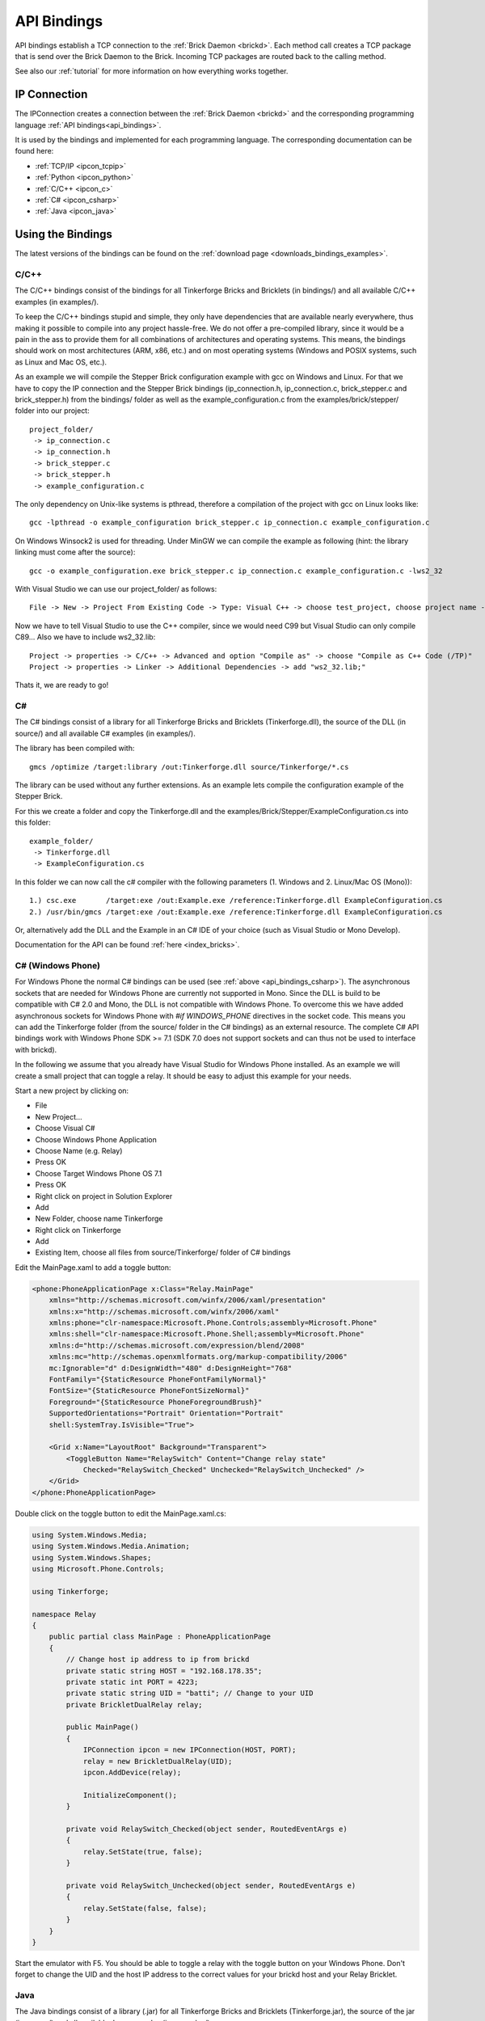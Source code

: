 .. _api_bindings:

API Bindings
============

API bindings establish a TCP connection to the 
:ref:`Brick Daemon <brickd>`. Each method call creates a TCP package that
is send over the Brick Daemon to the Brick. Incoming TCP packages
are routed back to the calling method.

See also our :ref:`tutorial` for more information on how everything works 
together.


IP Connection
-------------

The IPConnection creates a connection between the
:ref:`Brick Daemon <brickd>` and the corresponding programming language 
:ref:`API bindings<api_bindings>`. 

It is used by the bindings and implemented for each programming language.
The corresponding documentation can be found here:

* :ref:`TCP/IP <ipcon_tcpip>`
* :ref:`Python <ipcon_python>`
* :ref:`C/C++ <ipcon_c>`
* :ref:`C# <ipcon_csharp>`
* :ref:`Java <ipcon_java>`

Using the Bindings
------------------

The latest versions of the bindings can be found on the 
:ref:`download page <downloads_bindings_examples>`.

.. _api_bindings_c:

C/C++
^^^^^

The C/C++ bindings consist of the bindings for all Tinkerforge Bricks and
Bricklets (in bindings/) and all available C/C++ examples (in
examples/).

To keep the C/C++ bindings stupid and simple, they only have
dependencies that are available nearly everywhere, thus making it
possible to compile into any project hassle-free. 
We do not offer a pre-compiled library, since it would be a
pain in the ass to provide them for all combinations of architectures and
operating systems. This means, the
bindings should work on most architectures (ARM, x86, etc.) and on most
operating systems (Windows and POSIX systems, such as Linux and Mac OS, etc.).

As an example we will compile the Stepper Brick configuration example 
with gcc on Windows and Linux.
For that we have to copy the IP connection and the Stepper Brick
bindings (ip_connection.h, ip_connection.c, brick_stepper.c and 
brick_stepper.h) from the bindings/ folder as well as the
example_configuration.c from the examples/brick/stepper/ folder into our
project::

 project_folder/
  -> ip_connection.c
  -> ip_connection.h
  -> brick_stepper.c
  -> brick_stepper.h
  -> example_configuration.c
 
The only dependency on Unix-like systems is pthread, therefore a
compilation of the project with gcc on Linux looks like::

 gcc -lpthread -o example_configuration brick_stepper.c ip_connection.c example_configuration.c

On Windows Winsock2 is used for threading. Under MinGW we can compile the example as 
following (hint: the library linking must come after the source)::

 gcc -o example_configuration.exe brick_stepper.c ip_connection.c example_configuration.c -lws2_32

With Visual Studio we can use our project_folder/ as follows::

 File -> New -> Project From Existing Code -> Type: Visual C++ -> choose test_project, choose project name -> Next -> choose Console Application -> Finish

Now we have to tell Visual Studio to use the C++ compiler, since we
would need C99 but Visual Studio can only compile C89... Also we have to
include ws2_32.lib::

 Project -> properties -> C/C++ -> Advanced and option "Compile as" -> choose "Compile as C++ Code (/TP)"
 Project -> properties -> Linker -> Additional Dependencies -> add "ws2_32.lib;"

Thats it, we are ready to go!


.. _api_bindings_csharp:

C#
^^

The C# bindings consist of a library for all Tinkerforge Bricks and Bricklets 
(Tinkerforge.dll), the source of the DLL (in source/) and all available
C# examples (in examples/).

The library has been compiled with::

 gmcs /optimize /target:library /out:Tinkerforge.dll source/Tinkerforge/*.cs

The library can be used without any further extensions. As an example 
lets compile the configuration example of the Stepper Brick.

For this we create a folder and copy the Tinkerforge.dll and the 
examples/Brick/Stepper/ExampleConfiguration.cs into this folder::

 example_folder/
  -> Tinkerforge.dll
  -> ExampleConfiguration.cs

In this folder we can now call the c# compiler with the following parameters 
(1. Windows and 2. Linux/Mac OS (Mono))::

 1.) csc.exe       /target:exe /out:Example.exe /reference:Tinkerforge.dll ExampleConfiguration.cs
 2.) /usr/bin/gmcs /target:exe /out:Example.exe /reference:Tinkerforge.dll ExampleConfiguration.cs 

Or, alternatively add the DLL and the Example in an C# IDE of your choice
(such as Visual Studio or Mono Develop).

Documentation for the API can be found :ref:`here <index_bricks>`.

.. _api_bindings_csharp_windows_phone:

C# (Windows Phone)
^^^^^^^^^^^^^^^^^^

For Windows Phone the normal C# bindings can be used 
(see :ref:`above <api_bindings_csharp>`). The asynchronous sockets that 
are needed for Windows Phone are currently not supported in Mono. Since
the DLL is build to be compatible with C# 2.0 and Mono, the DLL is not
compatible with Windows Phone. To overcome this we have added asynchronous
sockets for Windows Phone with *#if WINDOWS_PHONE* directives in the socket 
code. This means you can add the Tinkerforge folder (from the source/ folder 
in the C# bindings) as an external resource. The complete C# API bindings
work with Windows Phone SDK >= 7.1 (SDK 7.0 does not support sockets
and can thus not be used to interface with brickd).

In the following we assume that you already have Visual Studio for Windows
Phone installed. As an example we will create a small project that can toggle 
a relay. It should be easy to adjust this example for your needs.

Start a new project by clicking on:

* File
* New Project...
* Choose Visual C#
* Choose Windows Phone Application 
* Choose Name (e.g. Relay) 
* Press OK
* Choose Target Windows Phone OS 7.1 
* Press OK

* Right click on project in Solution Explorer 
* Add 
* New Folder, choose name Tinkerforge
* Right click on Tinkerforge 
* Add
* Existing Item, choose all files from source/Tinkerforge/ folder of C# bindings

Edit the MainPage.xaml to add a toggle button:

.. code-block:: xml

 <phone:PhoneApplicationPage x:Class="Relay.MainPage"
     xmlns="http://schemas.microsoft.com/winfx/2006/xaml/presentation"
     xmlns:x="http://schemas.microsoft.com/winfx/2006/xaml"
     xmlns:phone="clr-namespace:Microsoft.Phone.Controls;assembly=Microsoft.Phone"
     xmlns:shell="clr-namespace:Microsoft.Phone.Shell;assembly=Microsoft.Phone"
     xmlns:d="http://schemas.microsoft.com/expression/blend/2008"
     xmlns:mc="http://schemas.openxmlformats.org/markup-compatibility/2006"
     mc:Ignorable="d" d:DesignWidth="480" d:DesignHeight="768"
     FontFamily="{StaticResource PhoneFontFamilyNormal}"
     FontSize="{StaticResource PhoneFontSizeNormal}"
     Foreground="{StaticResource PhoneForegroundBrush}"
     SupportedOrientations="Portrait" Orientation="Portrait"
     shell:SystemTray.IsVisible="True">
    
     <Grid x:Name="LayoutRoot" Background="Transparent">
         <ToggleButton Name="RelaySwitch" Content="Change relay state"
             Checked="RelaySwitch_Checked" Unchecked="RelaySwitch_Unchecked" />
     </Grid>
 </phone:PhoneApplicationPage>

Double click on the toggle button to edit the MainPage.xaml.cs:

.. code-block:: csharp

 using System.Windows.Media;
 using System.Windows.Media.Animation;
 using System.Windows.Shapes;
 using Microsoft.Phone.Controls;

 using Tinkerforge;

 namespace Relay
 {
     public partial class MainPage : PhoneApplicationPage
     {
         // Change host ip address to ip from brickd
         private static string HOST = "192.168.178.35";
         private static int PORT = 4223;
         private static string UID = "batti"; // Change to your UID
         private BrickletDualRelay relay;

         public MainPage()
         {
             IPConnection ipcon = new IPConnection(HOST, PORT);
             relay = new BrickletDualRelay(UID);
             ipcon.AddDevice(relay);

             InitializeComponent();
         }

         private void RelaySwitch_Checked(object sender, RoutedEventArgs e)
         {
             relay.SetState(true, false);
         }

         private void RelaySwitch_Unchecked(object sender, RoutedEventArgs e)
         {
             relay.SetState(false, false);
         }
     }
 }

Start the emulator with F5. You should be able to toggle a relay with
the toggle button on your Windows Phone. Don't forget to change the
UID and the host IP address to the correct values for your brickd host and
your Relay Bricklet.

.. _api_bindings_java:

Java
^^^^

The Java bindings consist of a library (.jar) for all Tinkerforge Bricks and
Bricklets (Tinkerforge.jar), the source of the jar (in source/) and all 
available Java examples (in examples/).

The library can be used without any further extensions. As an example lets 
compile the configuration example of the Stepper Brick.

For this we create a folder and copy the Tinkerforge.jar and the 
examples/Brick/Stepper/ExampleConfiguration.java into this folder::

 example_folder/
  -> Tinkerforge.jar
  -> ExampleConfiguration.java

In this folder we can now call the Java compiler with the following
parameters (1. Windows and 2. Linux/Mac OS)::

 1.) javac -cp Tinkerforge.jar;. ExampleConfiguration.java 
 2.) javac -cp Tinkerforge.jar:. ExampleConfiguration.java

and run it with the following parameters (1. Windows and 2. Linux/Mac OS)::

 1.) java -cp Tinkerforge.jar;. ExampleConfiguration
 2.) java -cp Tinkerforge.jar:. ExampleConfiguration

(Note: The difference is colon vs semicolon)

Or, alternatively add the jar and the Example in an Java IDE of your choice 
(such as Eclipse or NetBeans).

Documentation for the API can be found :ref:`here <index_bricks>`.

.. _api_bindings_java_android:

Java (Android)
^^^^^^^^^^^^^^
For Android the normal Java bindings can be used 
(see :ref:`above <api_bindings_java>`).

In the following we assume that you already have the Android development
environment installed. If you are just starting with Android development,
you should first complete the 
`hello world tutorial <http://developer.android.com/resources/tutorials/hello-world.html>`__ from google.

As an example we will create a small project that can toggle 
a relay. It should be easy to adjust this example for your needs.

Start a new project by clicking on:

* File
* New
* Project...
* Android Project
* Choose name (e.g. relay)
* Choose target
* Choose package name (e.g. org.example)
* Finish

Copy complete com/tinkerforge/ folder from source/ into PROJECTFOLDER/src/

Edit the source. Don't forget to set the host IP to the IP address of the
PC running brickd. You can use your local IP or the IP you are connected
to the internet with. If you use the latter, you also have to make sure that
the brickd port is opened to the outside. 

Below is a small example program that turns a relay on and off with a
toggle button.

.. code-block:: java

 package org.example;

 import android.app.Activity;
 import android.os.Bundle;
 import android.view.View;
 import android.view.View.OnClickListener;
 import android.widget.ToggleButton;

 import com.tinkerforge.BrickletDualRelay;
 import com.tinkerforge.IPConnection;

 public class RelayActivity extends Activity {
     // Change to the IP address of your host
     private static final String host = new String("192.168.178.35");
     private static final int port = 4223;
     private static final String UID = new String("Axb");
     private BrickletDualRelay dr;
     private ToggleButton tb;

     @Override
     public void onCreate(Bundle savedInstanceState) {
         super.onCreate(savedInstanceState);
         IPConnection ipcon;

         try {
             ipcon = new IPConnection(host, port);
             dr = new BrickletDualRelay(UID);
             ipcon.addDevice(dr);
         } catch(Exception e) {
             // Here you might want to give the user a retry button.
             return;
         }

         tb = new ToggleButton(this);
         tb.setOnClickListener(new OnClickListener() {
             public void onClick(View v) {
                 if(tb.isChecked()) {
                     dr.setState(true, false);
                 } else {
                     dr.setState(false, false);
                 }
             }
         });

         setContentView(tb);
     }
 }


After that you have to add the internet permssion (to be able
to use the network):

.. code-block:: xml

 <uses-permission android:name="android.permission.INTERNET" /> 
 
to AndroidManifest.xml on the same level as the ``<application>`` tag.

Your application should now look as depicted below:

.. image:: /Images/Screenshots/android_eclipse_small.jpg
   :scale: 100 %
   :alt: Eclipse configuration for Java bindings in Android
   :align: center
   :target: ../_images/Screenshots/android_eclipse.jpg


Test in simulator by clicking:

* Run 
* Run 
* Android Application

.. _api_bindings_python:

Python
^^^^^^

The Python bindings consist of a Python egg with the bindings for all 
Tinkerforge Bricks and Bricklets (tinkerforge.egg), the source of the 
egg (in source/) and all available Python examples (in examples/).

You can install the egg with easy_install::

 easy_install tinkerforge.egg

After that you can use the examples as they are.

If you can't or don't want to use the egg, you can also use the source 
directly, just create a folder for your project and copy the tinkerforge 
folder from source/ and the example you want to try in there 
(e.g. the stepper configuration example from 
examples/brick/stepper/example_configuration.py)::

 example_folder/
  -> tinkerforge/
  -> example_configuration.py

If you just want to use a few Bricks or Bricklets and you don't want to 
have this many files in you project, you can also copy the files as they are
needed. For the stepper examples we need ip_connection.py and 
stepper_brick.py. After copying these in the project folder::

 example_folder/
  -> ip_connection.py
  -> brick_stepper.py
  -> example_configuration.py

we have to remove the tinkerforge package from the examples, i.e. instead of::

 from tinkerforge.ip_connection 
 from tinkerforge.brick_stepper
 
we use::

 from ip_connection 
 from brick_stepper
 
After that, the example can be executed again.

.. note:: Windows installation hint

 * Install easy_install: http://pypi.python.org/pypi/setuptools#windows (setuptools)
 * Open Windows command shell
 * C:\\YourPythonDir\\Scripts\\easy_install.exe C:\\PathToEgg\\tinkerforge.egg
